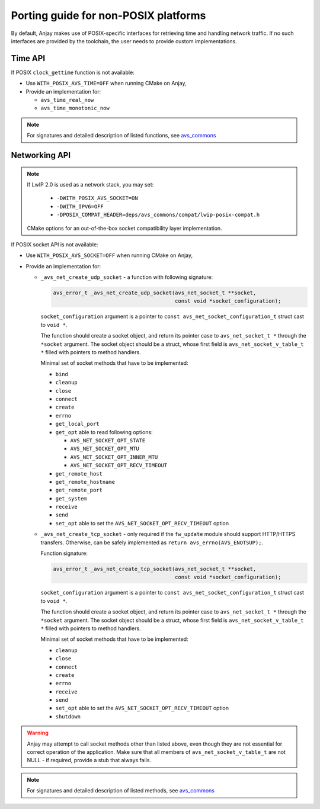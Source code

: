 ..
   Copyright 2017-2019 AVSystem <avsystem@avsystem.com>

   Licensed under the Apache License, Version 2.0 (the "License");
   you may not use this file except in compliance with the License.
   You may obtain a copy of the License at

       http://www.apache.org/licenses/LICENSE-2.0

   Unless required by applicable law or agreed to in writing, software
   distributed under the License is distributed on an "AS IS" BASIS,
   WITHOUT WARRANTIES OR CONDITIONS OF ANY KIND, either express or implied.
   See the License for the specific language governing permissions and
   limitations under the License.

Porting guide for non-POSIX platforms
=====================================

By default, Anjay makes use of POSIX-specific interfaces for retrieving time
and handling network traffic. If no such interfaces are provided by the
toolchain, the user needs to provide custom implementations.


Time API
--------

If POSIX ``clock_gettime`` function is not available:

- Use ``WITH_POSIX_AVS_TIME=OFF`` when running CMake on Anjay,
- Provide an implementation for:

  - ``avs_time_real_now``
  - ``avs_time_monotonic_now``

.. note::
    For signatures and detailed description of listed functions, see
    `avs_commons <https://github.com/AVSystem/avs_commons/blob/master/utils/include_public/avsystem/commons/time.h>`_


Networking API
--------------

.. note::

    If LwIP 2.0 is used as a network stack, you may set:

     - ``-DWITH_POSIX_AVS_SOCKET=ON``
     - ``-DWITH_IPV6=OFF``
     - ``-DPOSIX_COMPAT_HEADER=deps/avs_commons/compat/lwip-posix-compat.h``
    CMake options for an out-of-the-box socket compatibility layer implementation.

If POSIX socket API is not available:

- Use ``WITH_POSIX_AVS_SOCKET=OFF`` when running CMake on Anjay,
- Provide an implementation for:

  - ``_avs_net_create_udp_socket`` - a function with following signature:

    .. code-block:: c

        avs_error_t _avs_net_create_udp_socket(avs_net_socket_t **socket,
                                               const void *socket_configuration);

    ``socket_configuration`` argument is a pointer to
    ``const avs_net_socket_configuration_t`` struct cast to ``void *``.

    The function should create a socket object, and return its pointer case to
    ``avs_net_socket_t *`` through the ``*socket`` argument.
    The socket object should be a struct, whose first field is
    ``avs_net_socket_v_table_t *`` filled with pointers to method handlers.

    Minimal set of socket methods that have to be implemented:

    - ``bind``
    - ``cleanup``
    - ``close``
    - ``connect``
    - ``create``
    - ``errno``
    - ``get_local_port``
    - ``get_opt`` able to read following options:

      - ``AVS_NET_SOCKET_OPT_STATE``
      - ``AVS_NET_SOCKET_OPT_MTU``
      - ``AVS_NET_SOCKET_OPT_INNER_MTU``
      - ``AVS_NET_SOCKET_OPT_RECV_TIMEOUT``

    - ``get_remote_host``
    - ``get_remote_hostname``
    - ``get_remote_port``
    - ``get_system``
    - ``receive``
    - ``send``
    - ``set_opt`` able to set the ``AVS_NET_SOCKET_OPT_RECV_TIMEOUT`` option


  - ``_avs_net_create_tcp_socket`` - only required if the ``fw_update`` module
    should support HTTP/HTTPS transfers. Otherwise, can be safely implemented as
    ``return avs_errno(AVS_ENOTSUP);``.

    Function signature:

    .. code-block:: c

        avs_error_t _avs_net_create_tcp_socket(avs_net_socket_t **socket,
                                               const void *socket_configuration);

    ``socket_configuration`` argument is a pointer to
    ``const avs_net_socket_configuration_t`` struct cast to ``void *``.

    The function should create a socket object, and return its pointer case to
    ``avs_net_socket_t *`` through the ``*socket`` argument.
    The socket object should be a struct, whose first field is
    ``avs_net_socket_v_table_t *`` filled with pointers to method handlers.

    Minimal set of socket methods that have to be implemented:

    - ``cleanup``
    - ``close``
    - ``connect``
    - ``create``
    - ``errno``
    - ``receive``
    - ``send``
    - ``set_opt`` able to set the ``AVS_NET_SOCKET_OPT_RECV_TIMEOUT`` option
    - ``shutdown``


.. warning::
    Anjay may attempt to call socket methods other than listed above, even
    though they are not essential for correct operation of the application.
    Make sure that all members of ``avs_net_socket_v_table_t`` are not NULL
    - if required, provide a stub that always fails.

.. note::
    For signatures and detailed description of listed methods, see
    `avs_commons <https://github.com/AVSystem/avs_commons/blob/master/net/include_public/avsystem/commons/net.h>`_
